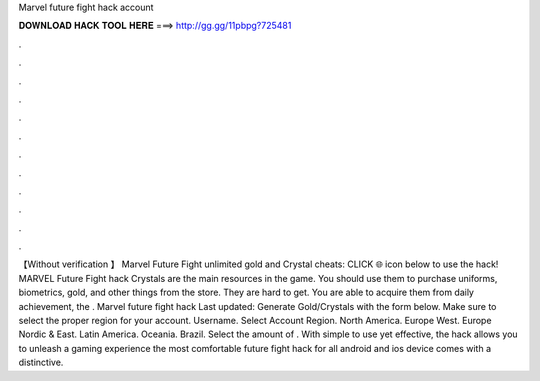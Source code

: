 Marvel future fight hack account

𝐃𝐎𝐖𝐍𝐋𝐎𝐀𝐃 𝐇𝐀𝐂𝐊 𝐓𝐎𝐎𝐋 𝐇𝐄𝐑𝐄 ===> http://gg.gg/11pbpg?725481

.

.

.

.

.

.

.

.

.

.

.

.

【Without verification 】 Marvel Future Fight unlimited gold and Crystal cheats: CLICK 🌐 icon below to use the hack! MARVEL Future Fight hack Crystals are the main resources in the game. You should use them to purchase uniforms, biometrics, gold, and other things from the store. They are hard to get. You are able to acquire them from daily achievement, the . Marvel future fight hack Last updated: Generate Gold/Crystals with the form below. Make sure to select the proper region for your account. Username. Select Account Region. North America. Europe West. Europe Nordic & East. Latin America. Oceania. Brazil. Select the amount of . With simple to use yet effective, the hack allows you to unleash a gaming experience the most comfortable  future fight hack for all android and ios device comes with a distinctive.